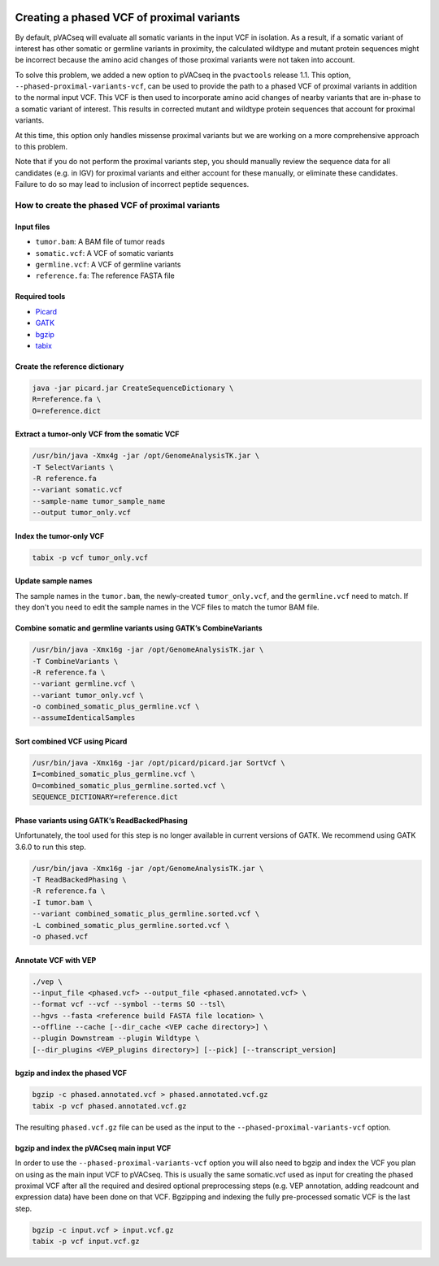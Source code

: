 .. image:: ../../images/pVACseq_logo_trans-bg_sm_v4b.png
    :align: right
    :alt: pVACseq logo

.. _phased_vcf:

Creating a phased VCF of proximal variants
==========================================

By default, pVACseq will evaluate all somatic variants in the input VCF in
isolation. As a result, if a somatic variant of interest has other somatic
or germline variants in proximity, the calculated wildtype and mutant protein
sequences might be incorrect because the amino acid changes of those proximal
variants were not taken into account.

To solve this problem, we added a new option to pVACseq in the ``pvactools``
release 1.1. This option, ``--phased-proximal-variants-vcf``, can be
used to provide the path to a phased VCF of proximal variants in addition to
the normal input VCF. This VCF is then used to incorporate amino acid changes of nearby
variants that are in-phase to a somatic variant of interest. This results in
corrected mutant and wildtype protein sequences that account for proximal
variants.

At this time, this option only handles missense proximal variants but we are
working on a more comprehensive approach to this problem.

Note that if you do not perform the proximal variants step, you should manually 
review the sequence data for all candidates (e.g. in IGV) for proximal variants
and either account for these manually, or eliminate these candidates. Failure to 
do so may lead to inclusion of incorrect peptide sequences.

How to create the phased VCF of proximal variants
-------------------------------------------------

Input files
___________

- ``tumor.bam``: A BAM file of tumor reads
- ``somatic.vcf``: A VCF of somatic variants
- ``germline.vcf``: A VCF of germline variants
- ``reference.fa``: The reference FASTA file

Required tools
______________

- `Picard <https://broadinstitute.github.io/picard/>`_
- `GATK <https://software.broadinstitute.org/gatk/>`_
- `bgzip <http://www.htslib.org/doc/bgzip.html>`_
- `tabix <http://www.htslib.org/doc/tabix.html>`_

Create the reference dictionary
_______________________________

.. code-block:: none

   java -jar picard.jar CreateSequenceDictionary \
   R=reference.fa \
   O=reference.dict

Extract a tumor-only VCF from the somatic VCF
_____________________________________________

.. code-block:: none

    /usr/bin/java -Xmx4g -jar /opt/GenomeAnalysisTK.jar \
    -T SelectVariants \
    -R reference.fa
    --variant somatic.vcf
    --sample-name tumor_sample_name
    --output tumor_only.vcf

Index the tumor-only VCF
________________________

.. code-block:: none

   tabix -p vcf tumor_only.vcf


Update sample names
___________________

The sample names in the ``tumor.bam``, the newly-created ``tumor_only.vcf``, and the
``germline.vcf`` need to match. If they don't you need to edit the sample names
in the VCF files to match the tumor BAM file.

Combine somatic and germline variants using GATK’s CombineVariants
__________________________________________________________________

.. code-block:: none

    /usr/bin/java -Xmx16g -jar /opt/GenomeAnalysisTK.jar \
    -T CombineVariants \
    -R reference.fa \
    --variant germline.vcf \
    --variant tumor_only.vcf \
    -o combined_somatic_plus_germline.vcf \
    --assumeIdenticalSamples

Sort combined VCF using Picard
______________________________

.. code-block:: none

   /usr/bin/java -Xmx16g -jar /opt/picard/picard.jar SortVcf \
   I=combined_somatic_plus_germline.vcf \
   O=combined_somatic_plus_germline.sorted.vcf \
   SEQUENCE_DICTIONARY=reference.dict

Phase variants using GATK’s ReadBackedPhasing
_____________________________________________

Unfortunately, the tool used for this step is no longer available in current versions of GATK. We recommend using GATK 3.6.0 to run this step.

.. code-block:: none

   /usr/bin/java -Xmx16g -jar /opt/GenomeAnalysisTK.jar \
   -T ReadBackedPhasing \
   -R reference.fa \
   -I tumor.bam \
   --variant combined_somatic_plus_germline.sorted.vcf \
   -L combined_somatic_plus_germline.sorted.vcf \
   -o phased.vcf

Annotate VCF with VEP
_____________________

.. code-block:: none

   ./vep \
   --input_file <phased.vcf> --output_file <phased.annotated.vcf> \
   --format vcf --vcf --symbol --terms SO --tsl\
   --hgvs --fasta <reference build FASTA file location> \
   --offline --cache [--dir_cache <VEP cache directory>] \
   --plugin Downstream --plugin Wildtype \
   [--dir_plugins <VEP_plugins directory>] [--pick] [--transcript_version]


.. _bgzip_phased_vcf:

bgzip and index the phased VCF
______________________________

.. code-block:: none

   bgzip -c phased.annotated.vcf > phased.annotated.vcf.gz
   tabix -p vcf phased.annotated.vcf.gz

The resulting ``phased.vcf.gz`` file can be used as the input to the
``--phased-proximal-variants-vcf`` option.

.. _bgzip_input_vcf:

bgzip and index the pVACseq main input VCF
__________________________________________

In order to use the ``--phased-proximal-variants-vcf`` option you will also
need to bgzip and index the VCF you plan on using as the main input VCF to
pVACseq. This is usually the same somatic.vcf used as input for creating the
phased proximal VCF after all the required and desired optional
preprocessing steps (e.g. VEP annotation, adding readcount and expression
data) have been done on that VCF. Bgzipping and indexing the fully
pre-processed somatic VCF is the last step.

.. code-block:: none

   bgzip -c input.vcf > input.vcf.gz
   tabix -p vcf input.vcf.gz
